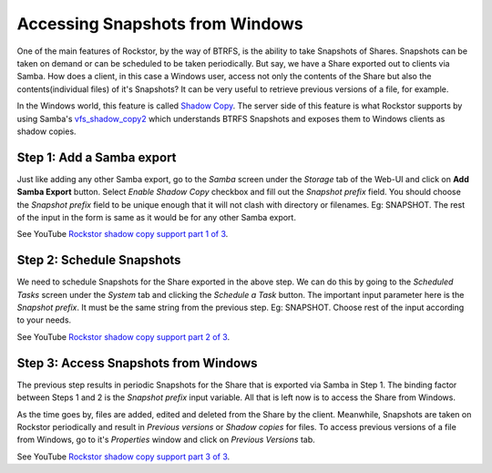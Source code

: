 
.. _windowsshadowcopy:

Accessing Snapshots from Windows
================================

One of the main features of Rockstor, by the way of BTRFS, is the ability to
take Snapshots of Shares. Snapshots can be taken on demand or can be scheduled
to be taken periodically. But say, we have a Share exported out to clients via
Samba. How does a client, in this case a Windows user, access not only the
contents of the Share but also the contents(individual files) of it's
Snapshots? It can be very useful to retrieve previous versions of a file, for
example.

In the Windows world, this feature is called `Shadow Copy
<https://en.wikipedia.org/wiki/Shadow_Copy>`_. The server side of this feature
is what Rockstor supports by using Samba's `vfs_shadow_copy2
<https://www.samba.org/samba/docs/man/manpages/vfs_shadow_copy2.8.html>`_ which
understands BTRFS Snapshots and exposes them to Windows clients as shadow
copies.

Step 1: Add a Samba export
--------------------------

Just like adding any other Samba export, go to the *Samba* screen under the
*Storage* tab of the Web-UI and click on **Add Samba Export** button. Select
*Enable Shadow Copy* checkbox and fill out the *Snapshot prefix* field. You
should choose the *Snapshot prefix* field to be unique enough that it will not
clash with directory or filenames. Eg: SNAPSHOT. The rest of the input in the
form is same as it would be for any other Samba export.

See YouTube `Rockstor shadow copy support part 1 of 3 <https://www.youtube.com/watch?v=XAe8OlO3O38>`_.

Step 2: Schedule Snapshots
--------------------------

We need to schedule Snapshots for the Share exported in the above step. We can
do this by going to the *Scheduled Tasks* screen under the *System* tab and
clicking the *Schedule a Task* button. The important input parameter here is
the *Snapshot prefix*. It must be the same string from the previous step. Eg:
SNAPSHOT. Choose rest of the input according to your needs.

See YouTube `Rockstor shadow copy support part 2 of 3 <https://www.youtube.com/watch?v=kh4O11x5vy8>`_.


Step 3: Access Snapshots from Windows
-------------------------------------

The previous step results in periodic Snapshots for the Share that is exported
via Samba in Step 1. The binding factor between Steps 1 and 2 is the *Snapshot
prefix* input variable. All that is left now is to access the Share from
Windows.

As the time goes by, files are added, edited and deleted from the
Share by the client. Meanwhile, Snapshots are taken on Rockstor periodically and result in
*Previous versions* or *Shadow copies* for files. To access previous versions
of a file from Windows, go to it's *Properties* window and
click on *Previous Versions* tab.

See YouTube `Rockstor shadow copy support part 3 of 3 <https://www.youtube.com/watch?v=_YxIEc0OD-M>`_.
